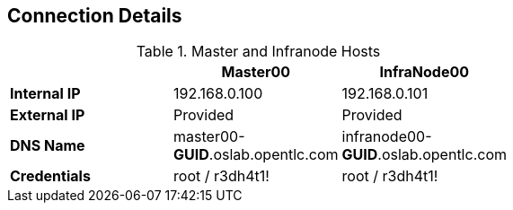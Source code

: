 == Connection Details
.Master and Infranode Hosts
[options="header",width="65"]
|=======================
||Master00|InfraNode00
|*Internal IP*|192.168.0.100|192.168.0.101
|*External IP*|Provided|Provided
|*DNS Name*|master00-*GUID*.oslab.opentlc.com|infranode00-*GUID*.oslab.opentlc.com
|*Credentials*|root / r3dh4t1!|root / r3dh4t1!
|=======================

ifdef::showscript[]

=== Transcript
Tables 1, 2, and 3 show the connection details to use when setting up and
connecting to the lab environment. This information is repeated in the labs as
required.

External IPs are provided by the lab provisioning email that is sent to you
after you provision the lab from 'labs.opentlc.com'.

The text *GUID* shown here is a 4-character generated unique identifier assigned
to your lab environment. Your GUID is provided in the provisioning email as well.

The *Master* host is used to manage the state of the OpenShift cluster/environment, it
hosts the web console and the API endpoint.

The *InfraNode* host is a regular node to host "pods" and "containers" but we
will use it only for infrastructure related applications (such as the router and
  Docker registry)





endif::showscript[]




